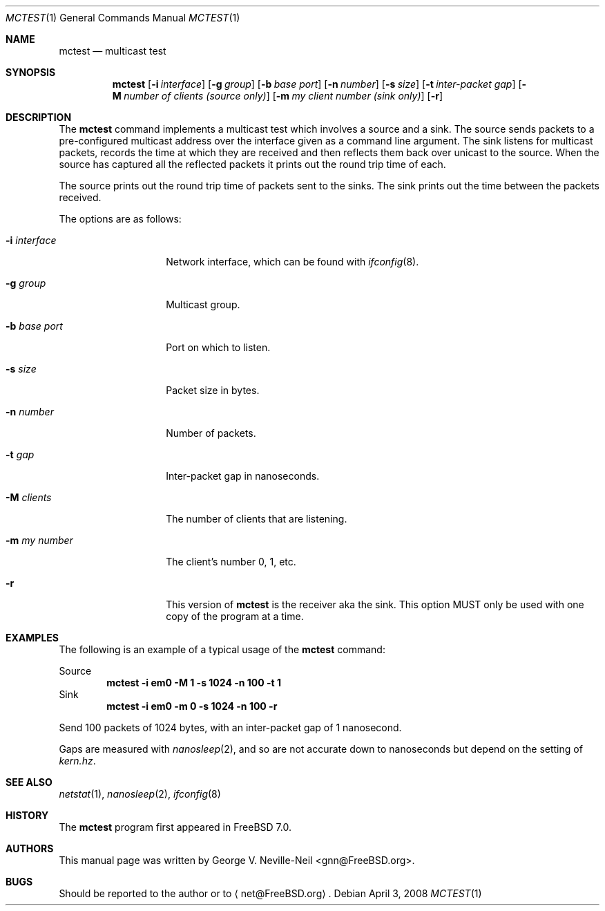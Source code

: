 .\" Copyright (c) 2008 George V. Neville-Neil
.\" All rights reserved.
.\"
.\" Redistribution and use in source and binary forms, with or without
.\" modification, are permitted provided that the following conditions
.\" are met:
.\" 1. Redistributions of source code must retain the above copyright
.\"    notice, this list of conditions and the following disclaimer.
.\" 2. Redistributions in binary form must reproduce the above copyright
.\"    notice, this list of conditions and the following disclaimer in the
.\"    documentation and/or other materials provided with the distribution.
.\"
.\" THIS SOFTWARE IS PROVIDED BY THE AUTHOR AND CONTRIBUTORS ``AS IS'' AND
.\" ANY EXPRESS OR IMPLIED WARRANTIES, INCLUDING, BUT NOT LIMITED TO, THE
.\" IMPLIED WARRANTIES OF MERCHANTABILITY AND FITNESS FOR A PARTICULAR PURPOSE
.\" ARE DISCLAIMED.  IN NO EVENT SHALL THE AUTHOR OR CONTRIBUTORS BE LIABLE
.\" FOR ANY DIRECT, INDIRECT, INCIDENTAL, SPECIAL, EXEMPLARY, OR CONSEQUENTIAL
.\" DAMAGES (INCLUDING, BUT NOT LIMITED TO, PROCUREMENT OF SUBSTITUTE GOODS
.\" OR SERVICES; LOSS OF USE, DATA, OR PROFITS; OR BUSINESS INTERRUPTION)
.\" HOWEVER CAUSED AND ON ANY THEORY OF LIABILITY, WHETHER IN CONTRACT, STRICT
.\" LIABILITY, OR TORT (INCLUDING NEGLIGENCE OR OTHERWISE) ARISING IN ANY WAY
.\" OUT OF THE USE OF THIS SOFTWARE, EVEN IF ADVISED OF THE POSSIBILITY OF
.\" SUCH DAMAGE.
.\"
.\" $FreeBSD$
.\"
.Dd April 3, 2008
.Dt MCTEST 1
.Os
.Sh NAME
.Nm mctest
.Nd "multicast test"
.Sh SYNOPSIS
.Nm
.Op Fl i Ar interface
.Op Fl g Ar group
.Op Fl b Ar base port
.Op Fl n Ar number
.Op Fl s Ar size
.Op Fl t Ar inter-packet gap
.Op Fl M Ar number of clients (source only)
.Op Fl m Ar my client number (sink only)
.Op Fl r
.Sh DESCRIPTION
The
.Nm
command implements a multicast test which involves a source
and a sink.
The source sends packets to a pre-configured
multicast address over the interface given as a command line
argument.
The sink listens for multicast packets, records
the time at which they are received and then reflects them back
over unicast to the source.
When the source has captured all
the reflected packets it prints out the round trip time of each.
.Pp
The source prints out the round trip time of packets sent to the
sinks.
The sink prints out the time between the packets received.
.Pp
The options are as follows:
.Bl -tag -width ".Fl i Ar interface"
.It Fl i Ar interface
Network interface, which can be found with
.Xr ifconfig 8 .
.It Fl g Ar group
Multicast group.
.It Fl b Ar base port
Port on which to listen.
.It Fl s Ar size
Packet size in bytes.
.It Fl n Ar number
Number of packets.
.It Fl t Ar gap
Inter-packet gap in nanoseconds.
.It Fl M Ar clients
The number of clients that are listening.
.It Fl m Ar my number
The client's number 0, 1, etc.
.It Fl r
This version of
.Nm
is the receiver aka the sink.
This option MUST
only be used with one copy of the program at a time.
.El
.Sh EXAMPLES
The following is an example of a typical usage
of the
.Nm
command:
.Pp
Source
.Dl "mctest -i em0 -M 1 -s 1024 -n 100 -t 1"
Sink
.Dl "mctest -i em0 -m 0 -s 1024 -n 100 -r"
.Pp
Send 100 packets of 1024 bytes, with an inter-packet gap of 1 nanosecond.
.Pp
Gaps are measured with
.Xr nanosleep 2 ,
and so are not accurate down to nanoseconds
but depend on the setting of
.Va kern.hz .
.Sh SEE ALSO
.Xr netstat 1 ,
.Xr nanosleep 2 ,
.Xr ifconfig 8
.Sh HISTORY
The
.Nm
program first appeared in
.Fx 7.0 .
.Sh AUTHORS
This
manual page was written by
.An George V. Neville-Neil Aq gnn@FreeBSD.org .
.Sh BUGS
Should be reported to the author or to
.Aq net@FreeBSD.org .
